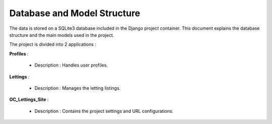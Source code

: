 Database and Model Structure
============================

The data is stored on a SQLite3 database included in the Django project container.
This document explains the database structure and the main models used in the project.

The project is divided into 2 applications :

**Profiles** :

    - Description : Handles user profiles.

**Lettings** :

    - Description : Manages the letting listings.




**OC_Lettings_Site** :

    - Description : Contains the project settings and URL configurations.

.. image:: _static/database.png
    :alt: diagram of application
    :width: 400px
    :align: center
